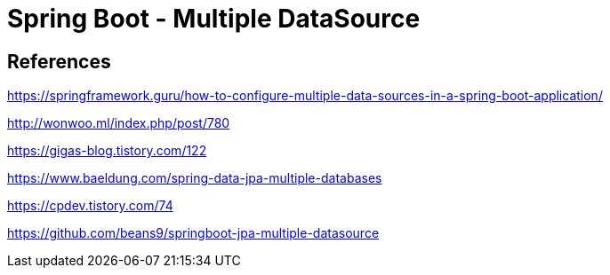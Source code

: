 = Spring Boot - Multiple DataSource

== References
https://springframework.guru/how-to-configure-multiple-data-sources-in-a-spring-boot-application/

http://wonwoo.ml/index.php/post/780

https://gigas-blog.tistory.com/122

https://www.baeldung.com/spring-data-jpa-multiple-databases

https://cpdev.tistory.com/74

https://github.com/beans9/springboot-jpa-multiple-datasource
